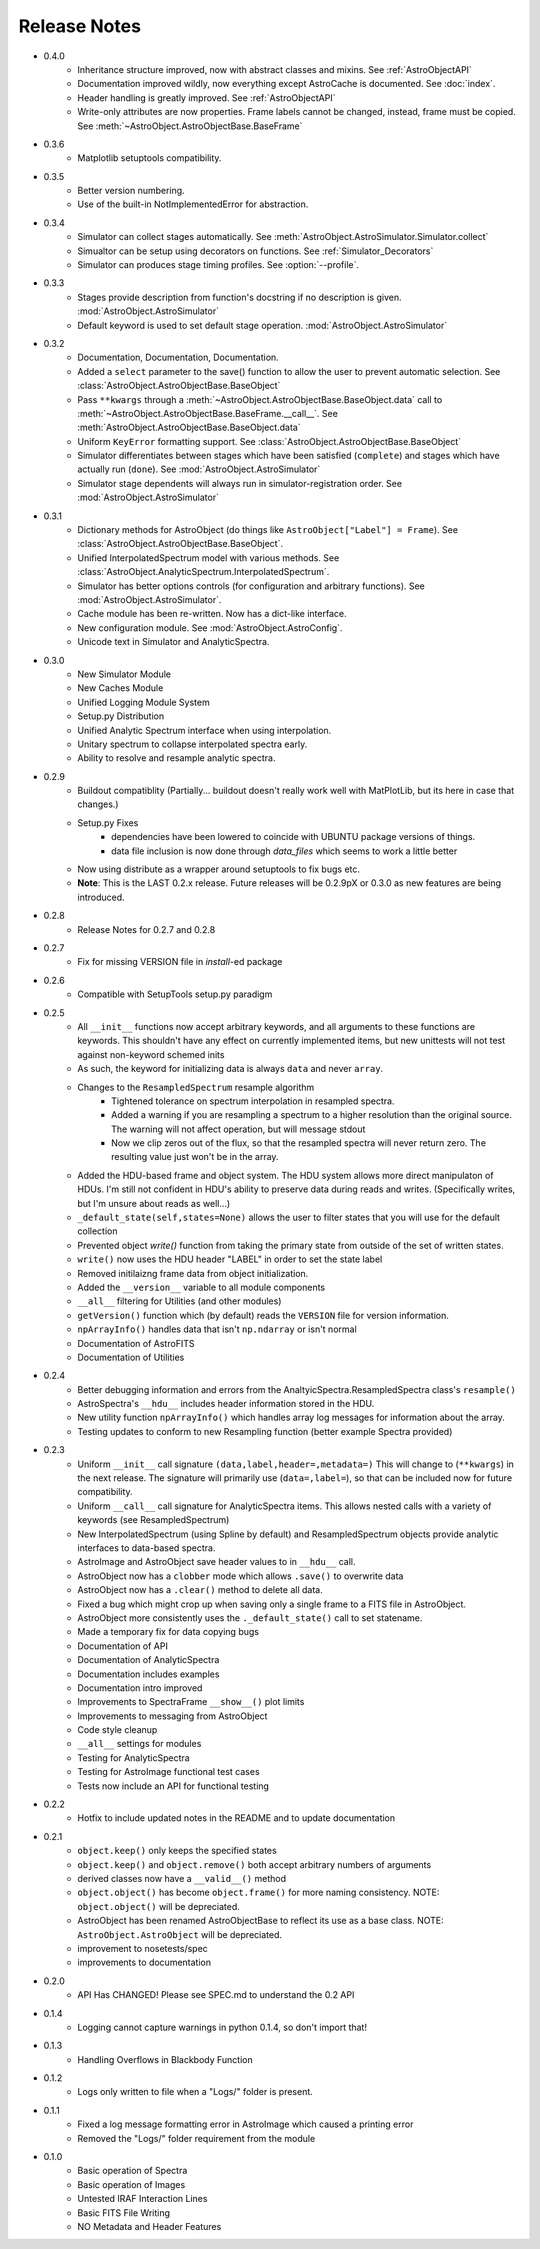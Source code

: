 Release Notes
=============

* 0.4.0
    - Inheritance structure improved, now with abstract classes and mixins. See :ref:`AstroObjectAPI`
    - Documentation improved wildly, now everything except AstroCache is documented. See :doc:`index`.
    - Header handling is greatly improved. See :ref:`AstroObjectAPI`
    - Write-only attributes are now properties. Frame labels cannot be changed, instead, frame must be copied. See :meth:`~AstroObject.AstroObjectBase.BaseFrame`
* 0.3.6
    - Matplotlib setuptools compatibility.
* 0.3.5
    - Better version numbering.
    - Use of the built-in NotImplementedError for abstraction.
* 0.3.4
    - Simulator can collect stages automatically. See :meth:`AstroObject.AstroSimulator.Simulator.collect`
    - Simualtor can be setup using decorators on functions. See :ref:`Simulator_Decorators`
    - Simulator can produces stage timing profiles. See :option:`--profile`.
* 0.3.3
    - Stages provide description from function's docstring if no description is given. :mod:`AstroObject.AstroSimulator`
    - Default keyword is used to set default stage operation. :mod:`AstroObject.AstroSimulator`
* 0.3.2
    - Documentation, Documentation, Documentation. 
    - Added a ``select`` parameter to the save() function to allow the user to prevent automatic selection. See :class:`AstroObject.AstroObjectBase.BaseObject`
    - Pass ``**kwargs`` through a :meth:`~AstroObject.AstroObjectBase.BaseObject.data` call to :meth:`~AstroObject.AstroObjectBase.BaseFrame.__call__`. See :meth:`AstroObject.AstroObjectBase.BaseObject.data`
    - Uniform ``KeyError`` formatting support. See :class:`AstroObject.AstroObjectBase.BaseObject`
    - Simulator differentiates between stages which have been satisfied (``complete``) and stages which have actually run (``done``). See :mod:`AstroObject.AstroSimulator`
    - Simulator stage dependents will always run in simulator-registration order. See :mod:`AstroObject.AstroSimulator`
* 0.3.1
    - Dictionary methods for AstroObject (do things like ``AstroObject["Label"] = Frame``). See :class:`AstroObject.AstroObjectBase.BaseObject`.
    - Unified InterpolatedSpectrum model with various methods. See :class:`AstroObject.AnalyticSpectrum.InterpolatedSpectrum`.
    - Simulator has better options controls (for configuration and arbitrary functions). See :mod:`AstroObject.AstroSimulator`.
    - Cache module has been re-written. Now has a dict-like interface.
    - New configuration module. See :mod:`AstroObject.AstroConfig`.
    - Unicode text in Simulator and AnalyticSpectra.
* 0.3.0
    - New Simulator Module
    - New Caches Module
    - Unified Logging Module System
    - Setup.py Distribution
    - Unified Analytic Spectrum interface when using interpolation.
    - Unitary spectrum to collapse interpolated spectra early. 
    - Ability to resolve and resample analytic spectra.
* 0.2.9
    - Buildout compatiblity (Partially... buildout doesn't really work well with MatPlotLib, but its here in case that changes.)
    - Setup.py Fixes
        - dependencies have been lowered to coincide with UBUNTU package versions of things.
        - data file inclusion is now done through `data_files` which seems to work a little better
    - Now using distribute as a wrapper around setuptools to fix bugs etc.
    - **Note**: This is the LAST 0.2.x release. Future releases will be 0.2.9pX or 0.3.0 as new features are being introduced.
* 0.2.8
    - Release Notes for 0.2.7 and 0.2.8
* 0.2.7
    - Fix for missing VERSION file in `install`-ed package
* 0.2.6
    - Compatible with SetupTools setup.py paradigm
* 0.2.5
    - All ``__init__`` functions now accept arbitrary keywords, and all arguments to these functions are keywords. This shouldn't have any effect on currently implemented items, but new unittests will not test against non-keyword schemed inits
    - As such, the keyword for initializing data is always ``data`` and never ``array``.
    - Changes to the ``ResampledSpectrum`` resample algorithm
        - Tightened tolerance on spectrum interpolation in resampled spectra.
        - Added a warning if you are resampling a spectrum to a higher resolution than the original source. The warning will not affect operation, but will message stdout
        - Now we clip zeros out of the flux, so that the resampled spectra will never return zero. The resulting value just won't be in the array.
    - Added the HDU-based frame and object system. The HDU system allows more direct manipulaton of HDUs. I'm still not confident in HDU's ability to preserve data during reads and writes. (Specifically writes, but I'm unsure about reads as well...)
    - ``_default_state(self,states=None)`` allows the user to filter states that you will use for the default collection
    - Prevented object `write()` function from taking the primary state from outside of the set of written states.
    - ``write()`` now uses the HDU header "LABEL" in order to set the state label
    - Removed initilaizng frame data from object initialization.
    - Added the ``__version__`` variable to all module components
    - ``__all__`` filtering for Utilities (and other modules)
    - ``getVersion()`` function which (by default) reads the ``VERSION`` file for version information.
    - ``npArrayInfo()`` handles data that isn't ``np.ndarray`` or isn't normal
    - Documentation of AstroFITS
    - Documentation of Utilities
* 0.2.4
    - Better debugging information and errors from the AnaltyicSpectra.ResampledSpectra class's ``resample()``
    - AstroSpectra's ``__hdu__`` includes header information stored in the HDU.
    - New utility function ``npArrayInfo()`` which handles array log messages for information about the array.
    - Testing updates to conform to new Resampling function (better example Spectra provided)
* 0.2.3
    - Uniform ``__init__`` call signature ``(data,label,header=,metadata=)`` This will change to (``**kwargs``) in the next release. The signature will primarily use (``data=,label=``), so that can be included now for future compatibility.
    - Uniform ``__call__`` call signature for AnalyticSpectra items. This allows nested calls with a variety of keywords (see ResampledSpectrum)
    - New InterpolatedSpectrum (using Spline by default) and ResampledSpectrum objects provide analytic interfaces to data-based spectra.
    - AstroImage and AstroObject save header values to in ``__hdu__`` call.
    - AstroObject now has a ``clobber`` mode which allows ``.save()`` to overwrite data
    - AstroObject now has a ``.clear()`` method to delete all data.
    - Fixed a bug which might crop up when saving only a single frame to a FITS file in AstroObject.
    - AstroObject more consistently uses the ``._default_state()`` call to set statename.
    - Made a temporary fix for data copying bugs
    - Documentation of API
    - Documentation of AnalyticSpectra
    - Documentation includes examples
    - Documentation intro improved
    - Improvements to SpectraFrame ``__show__()`` plot limits
    - Improvements to messaging from AstroObject
    - Code style cleanup
    - ``__all__`` settings for modules
    - Testing for AnalyticSpectra
    - Testing for AstroImage functional test cases
    - Tests now include an API for functional testing
* 0.2.2
    - Hotfix to include updated notes in the README and to update documentation
* 0.2.1 
    - ``object.keep()`` only keeps the specified states
    - ``object.keep()`` and ``object.remove()`` both accept arbitrary numbers of arguments
    - derived classes now have a ``__valid__()`` method
    - ``object.object()`` has become ``object.frame()`` for more naming consistency. NOTE: ``object.object()`` will be depreciated.
    - AstroObject has been renamed AstroObjectBase to reflect its use as a base class. NOTE: ``AstroObject.AstroObject`` will be depreciated.
    - improvement to nosetests/spec
    - improvements to documentation
* 0.2.0
    - API Has CHANGED! Please see SPEC.md to understand the 0.2 API
* 0.1.4
    - Logging cannot capture warnings in python 0.1.4, so don't import that!
* 0.1.3
    - Handling Overflows in Blackbody Function
* 0.1.2
    - Logs only written to file when a "Logs/" folder is present.
* 0.1.1
    - Fixed a log message formatting error in AstroImage which caused a printing error
    - Removed the "Logs/" folder requirement from the module
* 0.1.0
    - Basic operation of Spectra
    - Basic operation of Images
    - Untested IRAF Interaction Lines
    - Basic FITS File Writing
    - NO Metadata and Header Features
    

